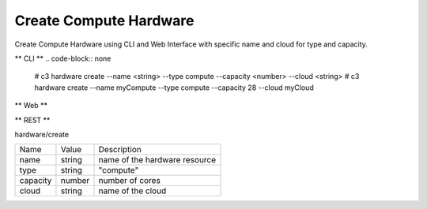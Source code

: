 .. _Scenario-Create-Compute-Hardware:

Create Compute Hardware
=======================
Create Compute Hardware using CLI and Web Interface with specific name and cloud for type and capacity.

.. image:: Create-Compute-Hardware.png


** CLI **
.. code-block:: none

  # c3 hardware create --name <string> --type compute --capacity <number> --cloud <string>
  # c3 hardware create --name myCompute --type compute --capacity 28 --cloud myCloud


** Web **

.. image:: Create-Compute-HardwareWeb.png


** REST **

hardware/create

============  ========  ===================
Name          Value     Description
------------  --------  -------------------
name          string    name of the hardware resource
type          string    "compute"
capacity      number    number of cores
cloud         string    name of the cloud
============  ========  ===================
